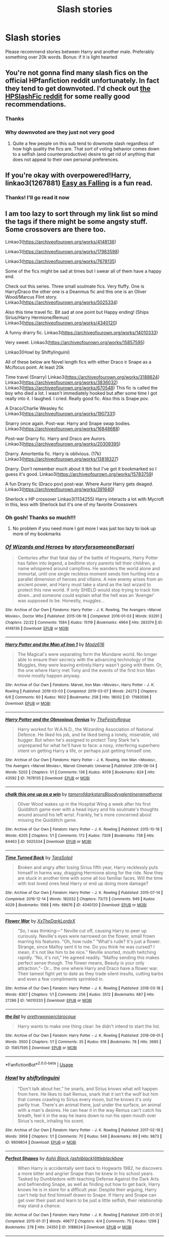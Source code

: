 #+TITLE: Slash stories

* Slash stories
:PROPERTIES:
:Author: thornducky
:Score: 14
:DateUnix: 1583636637.0
:DateShort: 2020-Mar-08
:FlairText: Request
:END:
Please recommend stories between Harry and another male. Preferably something over 20k words. Bonus: if it is light hearted


** You're not gonna find many slash fics on the official HPfanfiction reddit unfortunately. In fact they tend to get downvoted. I'd check out [[https://www.reddit.com/r/HPSlashFic/][the HPSlashFic reddit]] for some really good recommendations.
:PROPERTIES:
:Author: sixofrav3ns
:Score: 15
:DateUnix: 1583645718.0
:DateShort: 2020-Mar-08
:END:

*** Thanks
:PROPERTIES:
:Author: thornducky
:Score: 2
:DateUnix: 1583701457.0
:DateShort: 2020-Mar-09
:END:


*** Why downvoted are they just not very good
:PROPERTIES:
:Author: Thorfan23
:Score: 2
:DateUnix: 1583655832.0
:DateShort: 2020-Mar-08
:END:

**** Quite a few people on this sub tend to downvote slash regardless of how high quality the fics are. That sort of voting behavior comes down to a selfish (and counterproductive) desire to get rid of anything that does not appeal to their own personal preferences.
:PROPERTIES:
:Author: chiruochiba
:Score: 21
:DateUnix: 1583688383.0
:DateShort: 2020-Mar-08
:END:


** If you're okay with overpowered!Harry, linkao3(1267881) [[https://archiveofourown.org/works/690093/chapters/1267881][Easy as Falling]] is a fun read.
:PROPERTIES:
:Author: huchamabacha
:Score: 3
:DateUnix: 1583721559.0
:DateShort: 2020-Mar-09
:END:

*** Thanks! I'll go read it now
:PROPERTIES:
:Author: thornducky
:Score: 1
:DateUnix: 1583806052.0
:DateShort: 2020-Mar-10
:END:


** I am too lazy to sort through my link list so mind the tags if there might be some angsty stuff. Some crossovers are there too.

Linkao3([[https://archiveofourown.org/works/4148136]])

Linkao3([[https://archiveofourown.org/works/17983598]])

Linkao3([[https://archiveofourown.org/works/7678135]])

Some of the fics might be sad at times but I swear all of them have a happy end.

Check out this series. Three small soulmate fics. Very fluffy. One is Harry/Draco the other one is a Deanmus fic and this one is an Oliver Wood/Marcus Flint story. Linkao3([[https://archiveofourown.org/works/5025334]])

Also this time travel fic. Bit sad at one point but Happy ending! (Ships Sirius/Harry Hermione/Remus) Linkao3([[https://archiveofourown.org/works/4340120]])

A funny drarry fic. Linkao3([[https://archiveofourown.org/works/14010333]])

Very sweet. Linkao3([[https://archiveofourown.org/works/15857595]])

Linkao3(Howl by Shiftylinguini)

All of these below are Novel length fics with either Draco ir Snape as a Mc/focus point. At least 20k

Time travel (Snarry) Linkao3([[https://archiveofourown.org/works/3188624]]) Linkao3([[https://archiveofourown.org/works/3836032]]) Linkao3([[https://archiveofourown.org/works/670548]]) This fic is called the boy who died a lot. I wasn't immediately hooked but after some time I got really into it. I laughed. I cried. Really good fic. Also this is Snape pov.

A Draco/Charlie Weasley fic Linkao3([[https://archiveofourown.org/works/1907331]])

Snarry once again. Post-war. Harry and Snape swap bodies. Linkao3([[https://archiveofourown.org/works/16848688]])

Post-war Drarry fic. Harry and Draco are Aurors. Linkao3([[https://archiveofourown.org/works/20309395]])

Drarry. Amortentia fic. Harry is oblivious. (17k) Linkao3([[https://archiveofourown.org/works/13818327]])

Drarry. Don't remember much about it tbh but I've got it bookmarked so I guess it's good. Linkao3([[https://archiveofourown.org/works/15783759]])

A fun Drarry fic (Draco pov) post-war. Where Auror Harry gets deaged. Linkao3([[https://archiveofourown.org/works/391640]])

Sherlock x HP crossover Linkao3(1134255) Harry interacts a lot with Mycroft in this, less with Sherlock but it's one of my favorite Crossovers
:PROPERTIES:
:Author: inside_a_mind
:Score: 3
:DateUnix: 1584482511.0
:DateShort: 2020-Mar-18
:END:

*** Oh gosh! Thanks so much!!!
:PROPERTIES:
:Author: thornducky
:Score: 2
:DateUnix: 1584493763.0
:DateShort: 2020-Mar-18
:END:

**** No problem if you need more I got more I was just too lazy to look up more of my bookmarks
:PROPERTIES:
:Author: inside_a_mind
:Score: 2
:DateUnix: 1584515691.0
:DateShort: 2020-Mar-18
:END:


*** [[https://archiveofourown.org/works/4148136][*/Of Wizards and Heroes/*]] by [[https://www.archiveofourown.org/users/storyforsomeone/pseuds/storyforsomeone/users/Borsari/pseuds/Borsari][/storyforsomeoneBorsari/]]

#+begin_quote
  Centuries after that fatal day of the battle of Hogwarts, Harry Potter has fallen into legend, a bedtime story parents tell their children, a name whispered around campfires. He wanders the world alone and immortal, until one single reckless moment sends him hurtling into a parallel dimension of heroes and villains. A new enemy arises from an ancient power, and Harry must take a stand as the last wizard to protect this new world. If only SHIELD would stop trying to track him down...and someone could explain what the hell was an 'Avenger' was supposed to be. Honestly, muggles...
#+end_quote

^{/Site/:} ^{Archive} ^{of} ^{Our} ^{Own} ^{*|*} ^{/Fandoms/:} ^{Harry} ^{Potter} ^{-} ^{J.} ^{K.} ^{Rowling,} ^{The} ^{Avengers} ^{<Marvel} ^{Movies>,} ^{Doctor} ^{Who} ^{*|*} ^{/Published/:} ^{2015-06-16} ^{*|*} ^{/Completed/:} ^{2016-01-03} ^{*|*} ^{/Words/:} ^{93291} ^{*|*} ^{/Chapters/:} ^{22/22} ^{*|*} ^{/Comments/:} ^{1584} ^{*|*} ^{/Kudos/:} ^{15119} ^{*|*} ^{/Bookmarks/:} ^{4964} ^{*|*} ^{/Hits/:} ^{283374} ^{*|*} ^{/ID/:} ^{4148136} ^{*|*} ^{/Download/:} ^{[[https://archiveofourown.org/downloads/4148136/Of%20Wizards%20and%20Heroes.epub?updated_at=1580784959][EPUB]]} ^{or} ^{[[https://archiveofourown.org/downloads/4148136/Of%20Wizards%20and%20Heroes.mobi?updated_at=1580784959][MOBI]]}

--------------

[[https://archiveofourown.org/works/17983598][*/Harry Potter and the Man of Iron 1/*]] by [[https://www.archiveofourown.org/users/Madz616/pseuds/Madz616][/Madz616/]]

#+begin_quote
  The Magical's were separating form the Mundane world. No longer able to ensure their secrecy with the advancing technology of the Muggles, they were leaving entirely.Harry wasn't going with them. Or, the one where Harry met Tony and the events of the first Iron Man movie mostly happen anyway.
#+end_quote

^{/Site/:} ^{Archive} ^{of} ^{Our} ^{Own} ^{*|*} ^{/Fandoms/:} ^{Marvel,} ^{Iron} ^{Man} ^{<Movies>,} ^{Harry} ^{Potter} ^{-} ^{J.} ^{K.} ^{Rowling} ^{*|*} ^{/Published/:} ^{2019-03-03} ^{*|*} ^{/Completed/:} ^{2019-03-07} ^{*|*} ^{/Words/:} ^{24273} ^{*|*} ^{/Chapters/:} ^{6/6} ^{*|*} ^{/Comments/:} ^{60} ^{*|*} ^{/Kudos/:} ^{1602} ^{*|*} ^{/Bookmarks/:} ^{258} ^{*|*} ^{/Hits/:} ^{18002} ^{*|*} ^{/ID/:} ^{17983598} ^{*|*} ^{/Download/:} ^{[[https://archiveofourown.org/downloads/17983598/Harry%20Potter%20and%20the%20Man.epub?updated_at=1578635382][EPUB]]} ^{or} ^{[[https://archiveofourown.org/downloads/17983598/Harry%20Potter%20and%20the%20Man.mobi?updated_at=1578635382][MOBI]]}

--------------

[[https://archiveofourown.org/works/7678135][*/Harry Potter and the Obnoxious Genius/*]] by [[https://www.archiveofourown.org/users/TheFeistyRogue/pseuds/TheFeistyRogue][/TheFeistyRogue/]]

#+begin_quote
  Harry worked for W.A.N.D., the Wizarding Association of National Defence. He liked his job, and he liked being a lonely, miserable, old bugger. But when he's assigned to protect Tony Stark he's unprepared for what he'll have to face: a nosy, interfering superhero intent on getting Harry a life, or perhaps just getting himself one.
#+end_quote

^{/Site/:} ^{Archive} ^{of} ^{Our} ^{Own} ^{*|*} ^{/Fandoms/:} ^{Harry} ^{Potter} ^{-} ^{J.} ^{K.} ^{Rowling,} ^{Iron} ^{Man} ^{<Movies>,} ^{The} ^{Avengers} ^{<Marvel} ^{Movies>,} ^{Marvel} ^{Cinematic} ^{Universe} ^{*|*} ^{/Published/:} ^{2016-08-04} ^{*|*} ^{/Words/:} ^{5202} ^{*|*} ^{/Chapters/:} ^{1/1} ^{*|*} ^{/Comments/:} ^{136} ^{*|*} ^{/Kudos/:} ^{4059} ^{*|*} ^{/Bookmarks/:} ^{824} ^{*|*} ^{/Hits/:} ^{43592} ^{*|*} ^{/ID/:} ^{7678135} ^{*|*} ^{/Download/:} ^{[[https://archiveofourown.org/downloads/7678135/Harry%20Potter%20and%20the.epub?updated_at=1577567290][EPUB]]} ^{or} ^{[[https://archiveofourown.org/downloads/7678135/Harry%20Potter%20and%20the.mobi?updated_at=1577567290][MOBI]]}

--------------

[[https://archiveofourown.org/works/5025334][*/chalk this one up as a win/*]] by [[https://www.archiveofourown.org/users/tamerofdarkstars/pseuds/tamerofdarkstars/users/Bloodyvalentine/pseuds/Bloodyvalentine/users/ramathorne/pseuds/ramathorne][/tamerofdarkstarsBloodyvalentineramathorne/]]

#+begin_quote
  Oliver Wood wakes up in the Hospital Wing a week after his first Quidditch game ever with a head injury and his soulmate's thoughts wound around his left wrist. Frankly, he's more concerned about missing the Quidditch game.
#+end_quote

^{/Site/:} ^{Archive} ^{of} ^{Our} ^{Own} ^{*|*} ^{/Fandom/:} ^{Harry} ^{Potter} ^{-} ^{J.} ^{K.} ^{Rowling} ^{*|*} ^{/Published/:} ^{2015-10-18} ^{*|*} ^{/Words/:} ^{6205} ^{*|*} ^{/Chapters/:} ^{1/1} ^{*|*} ^{/Comments/:} ^{172} ^{*|*} ^{/Kudos/:} ^{7309} ^{*|*} ^{/Bookmarks/:} ^{738} ^{*|*} ^{/Hits/:} ^{84463} ^{*|*} ^{/ID/:} ^{5025334} ^{*|*} ^{/Download/:} ^{[[https://archiveofourown.org/downloads/5025334/chalk%20this%20one%20up%20as%20a.epub?updated_at=1558044652][EPUB]]} ^{or} ^{[[https://archiveofourown.org/downloads/5025334/chalk%20this%20one%20up%20as%20a.mobi?updated_at=1558044652][MOBI]]}

--------------

[[https://archiveofourown.org/works/4340120][*/Time Turned Back/*]] by [[https://www.archiveofourown.org/users/TaraSoleil/pseuds/TaraSoleil][/TaraSoleil/]]

#+begin_quote
  Broken and angry after losing Sirius fifth year, Harry recklessly puts himself in harms way, dragging Hermione along for the ride. Now they are stuck in another time with some all too familiar faces. Will the time with lost loved ones heal Harry or end up doing more damage?
#+end_quote

^{/Site/:} ^{Archive} ^{of} ^{Our} ^{Own} ^{*|*} ^{/Fandom/:} ^{Harry} ^{Potter} ^{-} ^{J.} ^{K.} ^{Rowling} ^{*|*} ^{/Published/:} ^{2015-07-14} ^{*|*} ^{/Completed/:} ^{2016-12-14} ^{*|*} ^{/Words/:} ^{182032} ^{*|*} ^{/Chapters/:} ^{73/73} ^{*|*} ^{/Comments/:} ^{949} ^{*|*} ^{/Kudos/:} ^{4029} ^{*|*} ^{/Bookmarks/:} ^{1068} ^{*|*} ^{/Hits/:} ^{98676} ^{*|*} ^{/ID/:} ^{4340120} ^{*|*} ^{/Download/:} ^{[[https://archiveofourown.org/downloads/4340120/Time%20Turned%20Back.epub?updated_at=1492819358][EPUB]]} ^{or} ^{[[https://archiveofourown.org/downloads/4340120/Time%20Turned%20Back.mobi?updated_at=1492819358][MOBI]]}

--------------

[[https://archiveofourown.org/works/14010333][*/Flower War/*]] by [[https://www.archiveofourown.org/users/XxTheDarkLordxX/pseuds/XxTheDarkLordxX][/XxTheDarkLordxX/]]

#+begin_quote
  “So, I was thinking---” Neville cut off, causing Harry to peer up curiously. Neville's eyes were narrowed on the flower, small frown marring his features. “Oh, how rude.” “What's rude? It's just a flower. Strange, since Malfoy sent it to me. Do you think he was cursed? I mean, it's not like him to be nice.” Neville snorted, mouth twitching rapidly. “No, it's not,” He agreed readily. “Malfoy sending this makes perfect sense though. The flower means, Beauty is your only attraction."- Or... the one where Harry and Draco have a flower war. Their tamest fight yet to date as they trade silent insults, cutting barbs and even a few compliments sprinkled in.
#+end_quote

^{/Site/:} ^{Archive} ^{of} ^{Our} ^{Own} ^{*|*} ^{/Fandom/:} ^{Harry} ^{Potter} ^{-} ^{J.} ^{K.} ^{Rowling} ^{*|*} ^{/Published/:} ^{2018-03-18} ^{*|*} ^{/Words/:} ^{8307} ^{*|*} ^{/Chapters/:} ^{1/1} ^{*|*} ^{/Comments/:} ^{256} ^{*|*} ^{/Kudos/:} ^{3512} ^{*|*} ^{/Bookmarks/:} ^{687} ^{*|*} ^{/Hits/:} ^{27286} ^{*|*} ^{/ID/:} ^{14010333} ^{*|*} ^{/Download/:} ^{[[https://archiveofourown.org/downloads/14010333/Flower%20War.epub?updated_at=1577683672][EPUB]]} ^{or} ^{[[https://archiveofourown.org/downloads/14010333/Flower%20War.mobi?updated_at=1577683672][MOBI]]}

--------------

[[https://archiveofourown.org/works/15857595][*/the list/*]] by [[https://www.archiveofourown.org/users/prettyweeper/pseuds/prettyweeper/users/clarocque/pseuds/clarocque][/prettyweeperclarocque/]]

#+begin_quote
  Harry wants to make one thing clear: he didn't intend to start the list.
#+end_quote

^{/Site/:} ^{Archive} ^{of} ^{Our} ^{Own} ^{*|*} ^{/Fandom/:} ^{Harry} ^{Potter} ^{-} ^{J.} ^{K.} ^{Rowling} ^{*|*} ^{/Published/:} ^{2018-09-01} ^{*|*} ^{/Words/:} ^{3500} ^{*|*} ^{/Chapters/:} ^{1/1} ^{*|*} ^{/Comments/:} ^{35} ^{*|*} ^{/Kudos/:} ^{618} ^{*|*} ^{/Bookmarks/:} ^{78} ^{*|*} ^{/Hits/:} ^{3685} ^{*|*} ^{/ID/:} ^{15857595} ^{*|*} ^{/Download/:} ^{[[https://archiveofourown.org/downloads/15857595/the%20list.epub?updated_at=1535768729][EPUB]]} ^{or} ^{[[https://archiveofourown.org/downloads/15857595/the%20list.mobi?updated_at=1535768729][MOBI]]}

--------------

*FanfictionBot*^{2.0.0-beta} | [[https://github.com/tusing/reddit-ffn-bot/wiki/Usage][Usage]]
:PROPERTIES:
:Author: FanfictionBot
:Score: 1
:DateUnix: 1584482537.0
:DateShort: 2020-Mar-18
:END:


*** [[https://archiveofourown.org/works/9809804][*/Howl/*]] by [[https://www.archiveofourown.org/users/shiftylinguini/pseuds/shiftylinguini][/shiftylinguini/]]

#+begin_quote
  “Don't talk about her,” he snarls, and Sirius knows what will happen from here. He likes to bait Remus, snark that it isn't the wolf but him that comes crawling to Sirius every moon, but he knows it's only partly true. There's an animal there, just under the surface, an animal with a man's desires. He can hear it in the way Remus can't catch his breath, feel it in the way he leans down to run his open mouth over Sirius's neck, inhaling his scent.
#+end_quote

^{/Site/:} ^{Archive} ^{of} ^{Our} ^{Own} ^{*|*} ^{/Fandom/:} ^{Harry} ^{Potter} ^{-} ^{J.} ^{K.} ^{Rowling} ^{*|*} ^{/Published/:} ^{2017-02-18} ^{*|*} ^{/Words/:} ^{3958} ^{*|*} ^{/Chapters/:} ^{1/1} ^{*|*} ^{/Comments/:} ^{70} ^{*|*} ^{/Kudos/:} ^{546} ^{*|*} ^{/Bookmarks/:} ^{69} ^{*|*} ^{/Hits/:} ^{9873} ^{*|*} ^{/ID/:} ^{9809804} ^{*|*} ^{/Download/:} ^{[[https://archiveofourown.org/downloads/9809804/Howl.epub?updated_at=1545890026][EPUB]]} ^{or} ^{[[https://archiveofourown.org/downloads/9809804/Howl.mobi?updated_at=1545890026][MOBI]]}

--------------

[[https://archiveofourown.org/works/3188624][*/Perfect Shapes/*]] by [[https://www.archiveofourown.org/users/ashiiblack/pseuds/Ashii%20Black/users/littleblackbow/pseuds/littleblackbow][/Ashii Black (ashiiblack)littleblackbow/]]

#+begin_quote
  When Harry is accidentally sent back to Hogwarts 1982, he discovers a more bitter and angrier Snape than he knew in his school years. Tasked by Dumbledore with teaching Defense Against the Dark Arts and befriending Snape, as well as finding out how to get back, Harry knows he is in store for a difficult year. Despite their arguing, Harry can't help but find himself drawn to Snape. If Harry and Snape can get over their past and learn to be just a little selfish, their relationship may stand a chance.
#+end_quote

^{/Site/:} ^{Archive} ^{of} ^{Our} ^{Own} ^{*|*} ^{/Fandom/:} ^{Harry} ^{Potter} ^{-} ^{J.} ^{K.} ^{Rowling} ^{*|*} ^{/Published/:} ^{2015-01-31} ^{*|*} ^{/Completed/:} ^{2015-01-31} ^{*|*} ^{/Words/:} ^{49677} ^{*|*} ^{/Chapters/:} ^{4/4} ^{*|*} ^{/Comments/:} ^{75} ^{*|*} ^{/Kudos/:} ^{1299} ^{*|*} ^{/Bookmarks/:} ^{278} ^{*|*} ^{/Hits/:} ^{24350} ^{*|*} ^{/ID/:} ^{3188624} ^{*|*} ^{/Download/:} ^{[[https://archiveofourown.org/downloads/3188624/Perfect%20Shapes.epub?updated_at=1512093938][EPUB]]} ^{or} ^{[[https://archiveofourown.org/downloads/3188624/Perfect%20Shapes.mobi?updated_at=1512093938][MOBI]]}

--------------

[[https://archiveofourown.org/works/3836032][*/Rapture Part One: Ten PastPart Two: Twenty PastPart Three: Half PastPart Four: Twenty ToPart Five: Ten ToPart Six: MidnightPart Seven: Memorial/*]] by [[https://www.archiveofourown.org/users/mia_ugly/pseuds/mia_ugly][/mia_ugly/]]

#+begin_quote
  Snape sees the man, for the first time, on his twenty-fifth birthday.
#+end_quote

^{/Site/:} ^{Archive} ^{of} ^{Our} ^{Own} ^{*|*} ^{/Fandom/:} ^{Harry} ^{Potter} ^{-} ^{J.} ^{K.} ^{Rowling} ^{*|*} ^{/Published/:} ^{2015-04-28} ^{*|*} ^{/Words/:} ^{48123} ^{*|*} ^{/Chapters/:} ^{1/1} ^{*|*} ^{/Comments/:} ^{256} ^{*|*} ^{/Kudos/:} ^{2425} ^{*|*} ^{/Bookmarks/:} ^{829} ^{*|*} ^{/Hits/:} ^{46091} ^{*|*} ^{/ID/:} ^{3836032} ^{*|*} ^{/Download/:} ^{[[https://archiveofourown.org/downloads/3836032/Rapture.epub?updated_at=1573981626][EPUB]]} ^{or} ^{[[https://archiveofourown.org/downloads/3836032/Rapture.mobi?updated_at=1573981626][MOBI]]}

--------------

[[https://archiveofourown.org/works/670548][*/The Boy Who Died A Lot/*]] by [[https://www.archiveofourown.org/users/starcrossedgirl/pseuds/starcrossedgirl/users/mirawonderfulstar/pseuds/mirawonderfulstar][/starcrossedgirlmirawonderfulstar/]]

#+begin_quote
  Harry's always been known as The Boy Who Lived. Only Severus knows that this is a lie. (Or: a portrait of Severus Snape, in seven acts.)
#+end_quote

^{/Site/:} ^{Archive} ^{of} ^{Our} ^{Own} ^{*|*} ^{/Fandom/:} ^{Harry} ^{Potter} ^{-} ^{J.} ^{K.} ^{Rowling} ^{*|*} ^{/Published/:} ^{2013-02-04} ^{*|*} ^{/Words/:} ^{71767} ^{*|*} ^{/Chapters/:} ^{1/1} ^{*|*} ^{/Comments/:} ^{262} ^{*|*} ^{/Kudos/:} ^{3101} ^{*|*} ^{/Bookmarks/:} ^{1183} ^{*|*} ^{/Hits/:} ^{62816} ^{*|*} ^{/ID/:} ^{670548} ^{*|*} ^{/Download/:} ^{[[https://archiveofourown.org/downloads/670548/The%20Boy%20Who%20Died%20A%20Lot.epub?updated_at=1578996990][EPUB]]} ^{or} ^{[[https://archiveofourown.org/downloads/670548/The%20Boy%20Who%20Died%20A%20Lot.mobi?updated_at=1578996990][MOBI]]}

--------------

[[https://archiveofourown.org/works/1907331][*/Fire on the Mountain (Run, boy, run)/*]] by [[https://www.archiveofourown.org/users/cryptonym/pseuds/cryptonym][/cryptonym/]]

#+begin_quote
  Charlie is just trying to get on with life post-war with his beloved dragons and forget. Draco just wants to get out of England and somehow manages to wangle his way into a placement on the reserve. Charlie doesn't expect him to last a week, but his dedication, perseverance, and obvious love of dragons are impressive, and it doesn't hurt that he has a damn fine arse. Charlie's just not sure he can trust Draco.
#+end_quote

^{/Site/:} ^{Archive} ^{of} ^{Our} ^{Own} ^{*|*} ^{/Fandom/:} ^{Harry} ^{Potter} ^{-} ^{J.} ^{K.} ^{Rowling} ^{*|*} ^{/Published/:} ^{2014-07-06} ^{*|*} ^{/Words/:} ^{25442} ^{*|*} ^{/Chapters/:} ^{1/1} ^{*|*} ^{/Comments/:} ^{16} ^{*|*} ^{/Kudos/:} ^{500} ^{*|*} ^{/Bookmarks/:} ^{115} ^{*|*} ^{/Hits/:} ^{9236} ^{*|*} ^{/ID/:} ^{1907331} ^{*|*} ^{/Download/:} ^{[[https://archiveofourown.org/downloads/1907331/Fire%20on%20the%20Mountain%20Run.epub?updated_at=1404819904][EPUB]]} ^{or} ^{[[https://archiveofourown.org/downloads/1907331/Fire%20on%20the%20Mountain%20Run.mobi?updated_at=1404819904][MOBI]]}

--------------

[[https://archiveofourown.org/works/16848688][*/A Radical Change in (Self) Perception/*]] by [[https://www.archiveofourown.org/users/AnyaElizabeth/pseuds/AnyaElizabeth][/AnyaElizabeth/]]

#+begin_quote
  Harry should know better than to touch museum exhibits, especially in a magical museum. Now he's in trouble...
#+end_quote

^{/Site/:} ^{Archive} ^{of} ^{Our} ^{Own} ^{*|*} ^{/Fandom/:} ^{Harry} ^{Potter} ^{-} ^{J.} ^{K.} ^{Rowling} ^{*|*} ^{/Published/:} ^{2018-12-07} ^{*|*} ^{/Words/:} ^{57115} ^{*|*} ^{/Chapters/:} ^{1/1} ^{*|*} ^{/Comments/:} ^{129} ^{*|*} ^{/Kudos/:} ^{618} ^{*|*} ^{/Bookmarks/:} ^{172} ^{*|*} ^{/ID/:} ^{16848688} ^{*|*} ^{/Download/:} ^{[[https://archiveofourown.org/downloads/16848688/A%20Radical%20Change%20in%20Self.epub?updated_at=1574274462][EPUB]]} ^{or} ^{[[https://archiveofourown.org/downloads/16848688/A%20Radical%20Change%20in%20Self.mobi?updated_at=1574274462][MOBI]]}

--------------

[[https://archiveofourown.org/works/20309395][*/Celestial Bodies/*]] by [[https://www.archiveofourown.org/users/shiftylinguini/pseuds/shiftylinguini][/shiftylinguini/]]

#+begin_quote
  “An astrological anomaly induced bond,” Harry repeats, deadpan, as the Head Healer of the Magical Malfunctions ward finishes announcing his prognosis.“Space magic,” says Draco, tapping long fingers irritably against the arm of his chair. “You're saying we've been zapped by space magic.” The Healer huffs. “That's rather simplifying things, gentlemen.”
#+end_quote

^{/Site/:} ^{Archive} ^{of} ^{Our} ^{Own} ^{*|*} ^{/Fandom/:} ^{Harry} ^{Potter} ^{-} ^{J.} ^{K.} ^{Rowling} ^{*|*} ^{/Published/:} ^{2019-08-30} ^{*|*} ^{/Words/:} ^{20307} ^{*|*} ^{/Chapters/:} ^{1/1} ^{*|*} ^{/Comments/:} ^{87} ^{*|*} ^{/Kudos/:} ^{1571} ^{*|*} ^{/Bookmarks/:} ^{327} ^{*|*} ^{/Hits/:} ^{18112} ^{*|*} ^{/ID/:} ^{20309395} ^{*|*} ^{/Download/:} ^{[[https://archiveofourown.org/downloads/20309395/Celestial%20Bodies.epub?updated_at=1568784207][EPUB]]} ^{or} ^{[[https://archiveofourown.org/downloads/20309395/Celestial%20Bodies.mobi?updated_at=1568784207][MOBI]]}

--------------

*FanfictionBot*^{2.0.0-beta} | [[https://github.com/tusing/reddit-ffn-bot/wiki/Usage][Usage]]
:PROPERTIES:
:Author: FanfictionBot
:Score: 1
:DateUnix: 1584482548.0
:DateShort: 2020-Mar-18
:END:


*** [[https://archiveofourown.org/works/13818327][*/Oblivious/*]] by [[https://www.archiveofourown.org/users/lealamalfoy/pseuds/lealamalfoy][/lealamalfoy/]]

#+begin_quote
  Harry doesn't believe his Amortentia's scent is correct, and starts questioning the potion and his feelings. Of course Malfoy, of all people, is the one to answer these questions.
#+end_quote

^{/Site/:} ^{Archive} ^{of} ^{Our} ^{Own} ^{*|*} ^{/Fandom/:} ^{Harry} ^{Potter} ^{-} ^{J.} ^{K.} ^{Rowling} ^{*|*} ^{/Published/:} ^{2018-04-16} ^{*|*} ^{/Words/:} ^{17387} ^{*|*} ^{/Chapters/:} ^{1/1} ^{*|*} ^{/Comments/:} ^{45} ^{*|*} ^{/Kudos/:} ^{1815} ^{*|*} ^{/Bookmarks/:} ^{309} ^{*|*} ^{/Hits/:} ^{22097} ^{*|*} ^{/ID/:} ^{13818327} ^{*|*} ^{/Download/:} ^{[[https://archiveofourown.org/downloads/13818327/Oblivious.epub?updated_at=1583755878][EPUB]]} ^{or} ^{[[https://archiveofourown.org/downloads/13818327/Oblivious.mobi?updated_at=1583755878][MOBI]]}

--------------

[[https://archiveofourown.org/works/15783759][*/To Hurt and Heal/*]] by [[https://www.archiveofourown.org/users/cassisluna/pseuds/cassisluna][/cassisluna/]]

#+begin_quote
  They say that everybody who gets out of Azkaban comes out a little mad. After the war, Draco Malfoy spends three months in Azkaban. He just wants to go insane in peace, but Harry Potter finds that he, inexplicably, still can't leave Draco alone.
#+end_quote

^{/Site/:} ^{Archive} ^{of} ^{Our} ^{Own} ^{*|*} ^{/Fandom/:} ^{Harry} ^{Potter} ^{-} ^{J.} ^{K.} ^{Rowling} ^{*|*} ^{/Published/:} ^{2018-08-24} ^{*|*} ^{/Words/:} ^{21608} ^{*|*} ^{/Chapters/:} ^{1/1} ^{*|*} ^{/Comments/:} ^{129} ^{*|*} ^{/Kudos/:} ^{2564} ^{*|*} ^{/Bookmarks/:} ^{502} ^{*|*} ^{/Hits/:} ^{20250} ^{*|*} ^{/ID/:} ^{15783759} ^{*|*} ^{/Download/:} ^{[[https://archiveofourown.org/downloads/15783759/To%20Hurt%20and%20Heal.epub?updated_at=1553183265][EPUB]]} ^{or} ^{[[https://archiveofourown.org/downloads/15783759/To%20Hurt%20and%20Heal.mobi?updated_at=1553183265][MOBI]]}

--------------

[[https://archiveofourown.org/works/391640][*/'Twixt the Sun and Sward/*]] by [[https://www.archiveofourown.org/users/novembersnow/pseuds/November%20Snowflake][/November Snowflake (novembersnow)/]]

#+begin_quote
  A potions mishap has Harry and Draco meeting on entirely new---or is it old?---ground.
#+end_quote

^{/Site/:} ^{Archive} ^{of} ^{Our} ^{Own} ^{*|*} ^{/Fandom/:} ^{Harry} ^{Potter} ^{-} ^{J.} ^{K.} ^{Rowling} ^{*|*} ^{/Published/:} ^{2012-04-26} ^{*|*} ^{/Words/:} ^{30371} ^{*|*} ^{/Chapters/:} ^{1/1} ^{*|*} ^{/Comments/:} ^{45} ^{*|*} ^{/Kudos/:} ^{1339} ^{*|*} ^{/Bookmarks/:} ^{293} ^{*|*} ^{/Hits/:} ^{16445} ^{*|*} ^{/ID/:} ^{391640} ^{*|*} ^{/Download/:} ^{[[https://archiveofourown.org/downloads/391640/Twixt%20the%20Sun%20and%20Sward.epub?updated_at=1574112243][EPUB]]} ^{or} ^{[[https://archiveofourown.org/downloads/391640/Twixt%20the%20Sun%20and%20Sward.mobi?updated_at=1574112243][MOBI]]}

--------------

[[https://archiveofourown.org/works/1134255][*/Whispers in Corners/*]] by [[https://www.archiveofourown.org/users/esama/pseuds/esama/users/johari/pseuds/johari/users/Borsari/pseuds/Borsari][/esamajohariBorsari/]]

#+begin_quote
  Everything started with a stumble - his new life in a new world as well as his surprisingly successful career as a medium.
#+end_quote

^{/Site/:} ^{Archive} ^{of} ^{Our} ^{Own} ^{*|*} ^{/Fandoms/:} ^{Harry} ^{Potter} ^{-} ^{J.} ^{K.} ^{Rowling,} ^{Sherlock} ^{<TV>,} ^{Sherlock} ^{Holmes} ^{-} ^{Arthur} ^{Conan} ^{Doyle} ^{*|*} ^{/Published/:} ^{2014-01-13} ^{*|*} ^{/Completed/:} ^{2014-01-13} ^{*|*} ^{/Words/:} ^{64402} ^{*|*} ^{/Chapters/:} ^{10/10} ^{*|*} ^{/Comments/:} ^{415} ^{*|*} ^{/Kudos/:} ^{13335} ^{*|*} ^{/Bookmarks/:} ^{4666} ^{*|*} ^{/Hits/:} ^{176107} ^{*|*} ^{/ID/:} ^{1134255} ^{*|*} ^{/Download/:} ^{[[https://archiveofourown.org/downloads/1134255/Whispers%20in%20Corners.epub?updated_at=1578400825][EPUB]]} ^{or} ^{[[https://archiveofourown.org/downloads/1134255/Whispers%20in%20Corners.mobi?updated_at=1578400825][MOBI]]}

--------------

*FanfictionBot*^{2.0.0-beta} | [[https://github.com/tusing/reddit-ffn-bot/wiki/Usage][Usage]]
:PROPERTIES:
:Author: FanfictionBot
:Score: 1
:DateUnix: 1584482561.0
:DateShort: 2020-Mar-18
:END:
